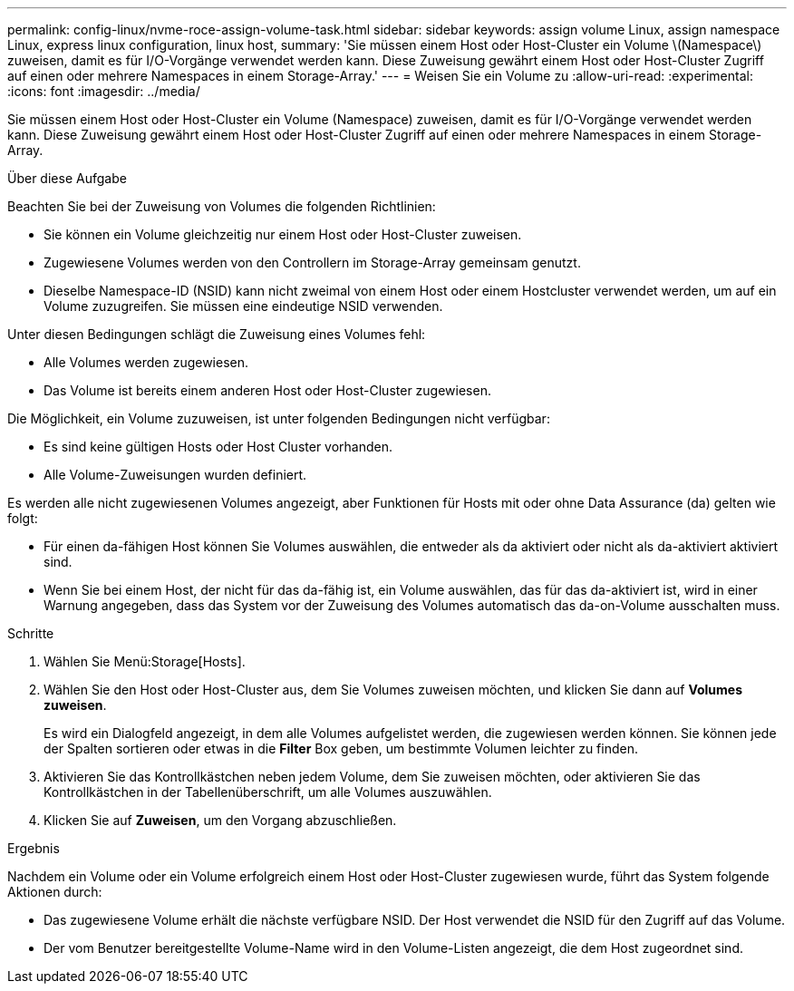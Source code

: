 ---
permalink: config-linux/nvme-roce-assign-volume-task.html 
sidebar: sidebar 
keywords: assign volume Linux, assign namespace Linux, express linux configuration, linux host, 
summary: 'Sie müssen einem Host oder Host-Cluster ein Volume \(Namespace\) zuweisen, damit es für I/O-Vorgänge verwendet werden kann. Diese Zuweisung gewährt einem Host oder Host-Cluster Zugriff auf einen oder mehrere Namespaces in einem Storage-Array.' 
---
= Weisen Sie ein Volume zu
:allow-uri-read: 
:experimental: 
:icons: font
:imagesdir: ../media/


[role="lead"]
Sie müssen einem Host oder Host-Cluster ein Volume (Namespace) zuweisen, damit es für I/O-Vorgänge verwendet werden kann. Diese Zuweisung gewährt einem Host oder Host-Cluster Zugriff auf einen oder mehrere Namespaces in einem Storage-Array.

.Über diese Aufgabe
Beachten Sie bei der Zuweisung von Volumes die folgenden Richtlinien:

* Sie können ein Volume gleichzeitig nur einem Host oder Host-Cluster zuweisen.
* Zugewiesene Volumes werden von den Controllern im Storage-Array gemeinsam genutzt.
* Dieselbe Namespace-ID (NSID) kann nicht zweimal von einem Host oder einem Hostcluster verwendet werden, um auf ein Volume zuzugreifen. Sie müssen eine eindeutige NSID verwenden.


Unter diesen Bedingungen schlägt die Zuweisung eines Volumes fehl:

* Alle Volumes werden zugewiesen.
* Das Volume ist bereits einem anderen Host oder Host-Cluster zugewiesen.


Die Möglichkeit, ein Volume zuzuweisen, ist unter folgenden Bedingungen nicht verfügbar:

* Es sind keine gültigen Hosts oder Host Cluster vorhanden.
* Alle Volume-Zuweisungen wurden definiert.


Es werden alle nicht zugewiesenen Volumes angezeigt, aber Funktionen für Hosts mit oder ohne Data Assurance (da) gelten wie folgt:

* Für einen da-fähigen Host können Sie Volumes auswählen, die entweder als da aktiviert oder nicht als da-aktiviert aktiviert sind.
* Wenn Sie bei einem Host, der nicht für das da-fähig ist, ein Volume auswählen, das für das da-aktiviert ist, wird in einer Warnung angegeben, dass das System vor der Zuweisung des Volumes automatisch das da-on-Volume ausschalten muss.


.Schritte
. Wählen Sie Menü:Storage[Hosts].
. Wählen Sie den Host oder Host-Cluster aus, dem Sie Volumes zuweisen möchten, und klicken Sie dann auf *Volumes zuweisen*.
+
Es wird ein Dialogfeld angezeigt, in dem alle Volumes aufgelistet werden, die zugewiesen werden können. Sie können jede der Spalten sortieren oder etwas in die *Filter* Box geben, um bestimmte Volumen leichter zu finden.

. Aktivieren Sie das Kontrollkästchen neben jedem Volume, dem Sie zuweisen möchten, oder aktivieren Sie das Kontrollkästchen in der Tabellenüberschrift, um alle Volumes auszuwählen.
. Klicken Sie auf *Zuweisen*, um den Vorgang abzuschließen.


.Ergebnis
Nachdem ein Volume oder ein Volume erfolgreich einem Host oder Host-Cluster zugewiesen wurde, führt das System folgende Aktionen durch:

* Das zugewiesene Volume erhält die nächste verfügbare NSID. Der Host verwendet die NSID für den Zugriff auf das Volume.
* Der vom Benutzer bereitgestellte Volume-Name wird in den Volume-Listen angezeigt, die dem Host zugeordnet sind.

